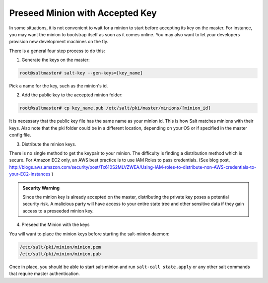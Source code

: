 .. _tutorial-preseed-key:

================================
Preseed Minion with Accepted Key
================================

In some situations, it is not convenient to wait for a minion to start before
accepting its key on the master. For instance, you may want the minion to
bootstrap itself as soon as it comes online. You may also want to let your
developers provision new development machines on the fly.

.. seealso:: Many ways to preseed minion keys

    Salt has other ways to generate and pre-accept minion keys in addition to
    the manual steps outlined below.

    salt-cloud performs these same steps automatically when new cloud VMs are
    created (unless instructed not to).

    salt-api exposes an HTTP call to Salt's REST API to :py:class:`generate and
    download the new minion keys as a tarball
    <salt.netapi.rest_cherrypy.app.Keys>`.

There is a general four step process to do this:

1. Generate the keys on the master:

.. code-block:: bash

    root@saltmaster# salt-key --gen-keys=[key_name]

Pick a name for the key, such as the minion's id.

2. Add the public key to the accepted minion folder:

.. code-block:: bash

    root@saltmaster# cp key_name.pub /etc/salt/pki/master/minions/[minion_id]

It is necessary that the public key file has the same name as your minion id.
This is how Salt matches minions with their keys. Also note that the pki folder
could be in a different location, depending on your OS or if specified in the
master config file.

3. Distribute the minion keys.

There is no single method to get the keypair to your minion.  The difficulty is
finding a distribution method which is secure. For Amazon EC2 only, an AWS best
practice is to use IAM Roles to pass credentials. (See blog post,
http://blogs.aws.amazon.com/security/post/Tx610S2MLVZWEA/Using-IAM-roles-to-distribute-non-AWS-credentials-to-your-EC2-instances )

.. admonition:: Security Warning

    Since the minion key is already accepted on the master, distributing
    the private key poses a potential security risk. A malicious party
    will have access to your entire state tree and other sensitive data if they
    gain access to a preseeded minion key.

4. Preseed the Minion with the keys

You will want to place the minion keys before starting the salt-minion daemon:

.. code-block:: bash

    /etc/salt/pki/minion/minion.pem
    /etc/salt/pki/minion/minion.pub

Once in place, you should be able to start salt-minion and run ``salt-call
state.apply`` or any other salt commands that require master authentication.
